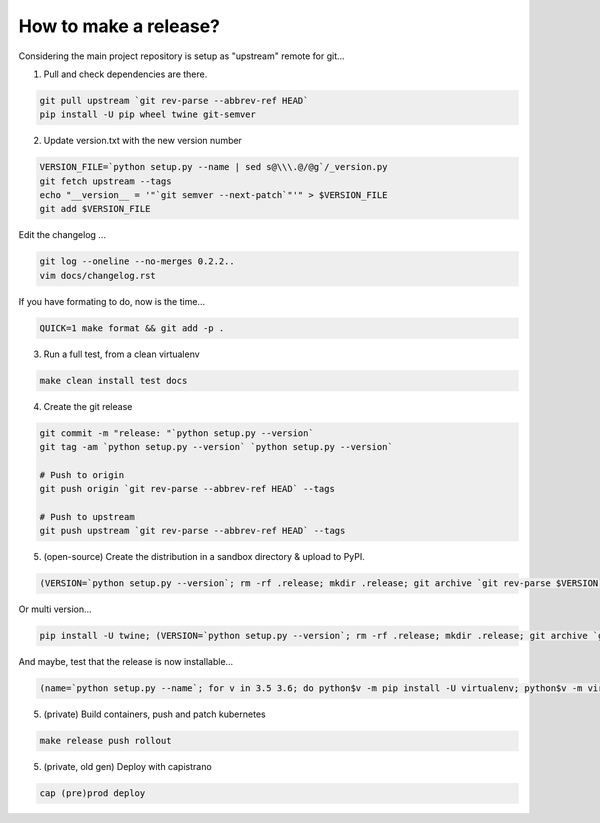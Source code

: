 How to make a release?
======================

Considering the main project repository is setup as "upstream" remote for git...

1. Pull and check dependencies are there.

.. code-block:: shell-session

   git pull upstream `git rev-parse --abbrev-ref HEAD`
   pip install -U pip wheel twine git-semver 

2. Update version.txt with the new version number

.. code-block:: shell-session

   VERSION_FILE=`python setup.py --name | sed s@\\\.@/@g`/_version.py
   git fetch upstream --tags
   echo "__version__ = '"`git semver --next-patch`"'" > $VERSION_FILE
   git add $VERSION_FILE

Edit the changelog ...

.. code-block:: shell-session

   git log --oneline --no-merges 0.2.2..
   vim docs/changelog.rst

If you have formating to do, now is the time...

.. code-block:: shell-session

   QUICK=1 make format && git add -p .

3. Run a full test, from a clean virtualenv

.. code-block:: shell

   make clean install test docs

4. Create the git release

.. code-block:: shell

   git commit -m "release: "`python setup.py --version`
   git tag -am `python setup.py --version` `python setup.py --version`
   
   # Push to origin
   git push origin `git rev-parse --abbrev-ref HEAD` --tags
   
   # Push to upstream
   git push upstream `git rev-parse --abbrev-ref HEAD` --tags

5. (open-source) Create the distribution in a sandbox directory & upload to PyPI.

.. code-block:: shell

    (VERSION=`python setup.py --version`; rm -rf .release; mkdir .release; git archive `git rev-parse $VERSION` | tar xf - -C .release; cd .release/; python setup.py sdist bdist bdist_egg bdist_wheel; pip install -U twine; twine upload dist/*-`python setup.py --version`*)

Or multi version...

.. code-block:: shell

    pip install -U twine; (VERSION=`python setup.py --version`; rm -rf .release; mkdir .release; git archive `git rev-parse $VERSION` | tar xf - -C .release; cd .release/; for v in 3.5 3.6; do pip$v install -U wheel; python$v setup.py sdist bdist_egg bdist_wheel; done; twine upload dist/*-`python setup.py --version`*)

And maybe, test that the release is now installable...

.. code-block:: shell

    (name=`python setup.py --name`; for v in 3.5 3.6; do python$v -m pip install -U virtualenv; python$v -m virtualenv -p python$v .rtest$v; cd .rtest$v; bin/pip install $name; bin/python -c "import $name; print($name.__name__, $name.__version__);"; cd ..; rm -rf .rtest$v; done; )

5. (private) Build containers, push and patch kubernetes

.. code-block:: shell

   make release push rollout
   

5. (private, old gen) Deploy with capistrano

.. code-block:: shell

   cap (pre)prod deploy
